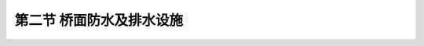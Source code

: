 第二节  桥面防水及排水设施
---------------------------------

.. raw:: html

 <h3 id="test111">第二节  桥面防水及排水设施</h3>
 <p style="text-align:justify;font-family:times new roman"><a href="#idA1.223"> [A1.223]</a><span id="idA1.223"> 混凝土结构不宜处在干燥和湿润反复交替的环境中，尤其在严寒的冬季，渗入混凝土细小裂纹中的水分结冰后，会使混凝土产生破坏而缩短使用寿命，另外水分还会使钢筋锈蚀。因此，为了防止桥面结构受雨水、雪水等侵蚀，应设置完善的桥面防水及排水设施。</span></p>

 <p><a href="#id1.4.2.1"> 一、桥面防水层</a> <span id="id1.4.2.1"> </span></p>
 <p style="text-align:justify;font-family:times new roman"><a href="#idA1.224"> [A1.224]</a><span id="idA1.224"> 桥面防水层是防止桥面雨水、雪水等向主梁渗透的隔水设施。一般设在桥面铺装层与桥面板之间，将透过铺装层的渗入水隔绝。</span></p>
 <p style="text-align:justify;font-family:times new roman"><a href="#idA1.225"> [A1.225]</a><span id="idA1.225"> 钢筋混凝土桥面板与铺装层之间是否要设防水层，应视当地的气温、雨量、桥梁结构和桥面铺装形式等具体情况而定。防水层通过伸缩缝或变形缝时，应按设计规定铺设。防水层在横桥向应闭合铺设，底层表面应平顺、干燥、干净。如无需设置防水层，但考虑桥面铺装长期磨损，如果桥面排水不良仍可能漏水，故桥面在主梁受负弯矩作用处应设置柔性防水层。</span></p>
 <p style="text-align:justify;font-family:times new roman"><a href="#idA1.226"> [A1.226]</a><span id="idA1.226"> 防水层有三种类型：</span></p>
 <p style="text-align:justify;font-family:times new roman"> （1）沥青涂胶下封层，即洒布薄层沥青或改性沥青，在其上布一层砂，经碾压形成沥青涂胶下封层。</p>
 <p style="text-align:justify;font-family:times new roman"> （2）高分子聚合物涂胶，如聚氨酯胶泥、环氧树脂、阳离子乳化沥青、聚丁胶乳等。</p>
 <p style="text-align:justify;font-family:times new roman"> （3）铺装沥青或改性沥青防水卷材，以及浸渍沥青的无纺土工布等。</p>
 <p style="text-align:justify;font-family:times new roman"> 无防水层时，水泥混凝土铺装应采用防水混凝土。对于沥青混凝土则应加强排水和养护。</p>
 <p><a href="#id1.4.2.2"> 二、桥面排水设施</a> <span id="id1.4.2.2"> </span></p>
 <p style="text-align:justify;font-family:times new roman"><a href="#idA1.227"> [A1.227]</a><span id="idA1.227"> 桥面排水设施主要为设置桥面纵坡、横坡（包括超高），并设置一定数量的泄（排）水管（口）外泄。桥面横向排水坡度宜与路面横坡一致，当设有人行道时，人行道应设置倾向行车道0.5%～1.5%的横坡。当桥面纵坡小于0.5%时，宜在桥面铺装较低侧边缘设置纵向渗沟排水系统。</span></p>
 <p style="text-align:justify;font-family:times new roman"><a href="#idA1.228"> [A1.228]</a><span id="idA1.228"> 为防止雨水积滞桥面，需设置泄水口，并在泄水口处设置泄水管。泄水口宜设置在桥面行车道边缘处，间距可依据设计径流量计算确定，最大间距不宜超过20m。在桥梁伸缩缝的上游方向应增设泄水口，有助于减少流向伸缩缝的水量。在桥面凹形竖曲线的最低点及其前后3～5m处应各设置一个泄水口，预防最低点处的泄水口被杂物堵塞而导致积水。泄水口可为圆形或矩形，圆形泄水口的直径宜为15～20cm；矩形泄水口的宽度宜为20～30cm，长度宜为30～40cm。泄水口顶部应采用格栅盖板，其顶面宜比周围桥面铺装低5～10mm，有利于桥面水向泄水口汇流并增加截流率。</span></p>
 <ol style="text-align:justify;font-family:times new roman" start="1">
 <li>桥面纵横坡</li>
 </ol>
 <p style="text-align:justify;font-family:times new roman"><a href="#idA1.229"> [A1.229]</a><span id="idA1.229"> 桥面设置纵横坡，以利雨水迅速排除，防止或减少雨水对铺装层的渗透，从而保护桥面扳，延长桥梁的使用寿命。<br>
  桥面设置纵坡，首先是有利于排水，同时在平原地区，还可以在满足桥下设计净空要求的前提下，降低墩台高程，减少引桥长度或桥头引道土方量，从而节省工程费用。桥面纵坡的设置应与桥梁两端的道路相协调，《通规》（JTG D60—2015）规定：桥上纵坡不宜大于4%，桥头引道纵坡不宜大于5%，位于市镇混合交通繁忙处，桥上纵坡及桥头引道纵坡均不得大于3%。对宜结冰、积雪的桥梁，桥上纵坡不宜大于3%。</span></p>
 <p style="text-align:justify;font-family:times new roman"> 桥面横坡一般采用1.5%～2%，通常有三种设置形式：</p>
 <p style="text-align:justify;font-family:times new roman"> （1）在装配式肋板梁桥中，当桥面宽度不大时，为使主梁构造简单、架设与拼装方便，通常横坡直接设在行车道板上。在行车道板（全跨范围内）与等厚的混凝土桥面铺装层之间铺设一层厚度变化、形成双向倾斜的混凝土三角垫层[<a href="#image1.4.3">图1-4-3a）</a>]。</p>
 <p style="text-align:justify;font-family:times new roman"> （2）在装配式肋板梁桥中，当桥面宽度较大时，为节省铺装材料并减小恒载重力，可采用在墩帽顶面设置横坡的方式，此时，铺装层在整个桥面宽度上做成等厚的。对于板桥（矩形板或空心板）或就地浇筑的肋板式梁桥，可将横坡直接设在墩帽和台帽上[<a href="#image1.4.3">图1-4-3b）</a>]；对于肋梁桥通常将墩帽和台帽设计成水平，采用变高的支承垫石使桥梁上部结构形成双向倾斜[<a href="#image1.4.3">图1-4-3c）</a>]。</p>
 <p style="text-align:justify;font-family:times new roman"> （3）在整体式箱梁桥中，当桥面宽度较大时，用三角垫层设置横坡将使混凝土用量和恒载重力增加太多，为此，可将行车道板做成倾斜面而形成横坡[<a href="#image1.4.3">图1-4-3d）</a>]。</p>
  <body>

 <style type="text/css">
      #image1.4.3{
         margin-left:50px;
      }
 </style>

 <link rel="stylesheet" type="text/css" href="../_static/viewer.min.css"/>
 <script src="../_static/viewer.min.js" type="text/javascript" charset="utf-8"></script>
 <div style="text-align:center;"><img id="image1.4.3" src="../_static/fig/1-4-3.jpg" alt="Picture"></div>
 <p style="color: dimgray;text-align: center;font-family:times new roman">图1-4-3  桥面横坡设置方式</p>
 <script type="text/javascript">var viewer = new Viewer(document.getElementById('image1.4.3'));</script>

  </body>


  <ol style="text-align:justify;font-family:times new roman" start="2">
 <li>泄水管</li>
 </ol>
 
 <p style="text-align:justify;font-family:times new roman"><a href="#idA1.230"> [A1.230]</a><span id="idA1.230"> 桥梁常用的泄水管道设置方式有竖向泄水管道、横向泄水管道和封闭式泄水管道等。泄水管可采用铸铁管、PVC管或复合材料管，内径不宜小于15cm。由于设置泄水口，部分桥面板钢筋网被切断，因此要求泄水口周围应配置补强钢筋，使之具有足够的强度承受车辆荷载的作用。为了不影响铺装结构内部水的排出，泄水管伸入铺装结构内部的部分应做成孔隙状。</span></p>

 <p style="text-align:justify;font-family:times new roman"> （1）竖向泄水管道<br>竖向泄水管道（<a href="#image1.4.4">图1-4-4</a>）常用于肋板式梁桥、箱形梁桥、肋拱桥及刚架拱桥、桁架拱桥等。竖向泄水管道通过桥面板上预留的孔洞伸到桥面板下方，桥面积水可以通过竖向泄水管道直接泄到桥下。安装泄水管时应将其下端伸出桥面板底面以下15～20cm，以防止雨水浸润桥面板。如果桥面铺装层内设有防水层，则应让管道与防水层紧密结合，以便防水层上所积存的渗水能通过泄水管道排出桥外。</p>

  <body>

 <style type="text/css">
      #image1.4.4{
         margin-left:50px;
      }
 </style>

 <link rel="stylesheet" type="text/css" href="../_static/viewer.min.css"/>
 <script src="../_static/viewer.min.js" type="text/javascript" charset="utf-8"></script>
 <div style="text-align:center;"><img id="image1.4.4" src="../_static/fig/1-4-4.jpg" alt="Picture"></div>
 <p style="color: dimgray;text-align: center;font-family:times new roman">图1-4-4  桥面雨水竖向排出示意</p>
 <script type="text/javascript">var viewer = new Viewer(document.getElementById('image1.4.4'));</script>

  </body>

 <p style="text-align:justify;font-family:times new roman"> （2）横向泄水管道<br>横向泄水管道（<a href="#image1.4.5">图1-4-5</a>）常用于板桥或实腹式拱桥。如果在这些桥型结构中设置竖向泄水管道，需要穿过板梁或很厚的拱上结构或填料，使施工复杂，所以通常采用横向泄水管道，将桥面积水从行车道两侧安全带或护栏下方直接排出桥外。这种泄水管道构造简单、安装方便，但因泄水管的设置坡度较缓容易堵塞。</p>

  <body>

 <style type="text/css">
      #image1.4.5{
         margin-left:50px;
      }
 </style>

 <link rel="stylesheet" type="text/css" href="../_static/viewer.min.css"/>
 <script src="../_static/viewer.min.js" type="text/javascript" charset="utf-8"></script>
 <div style="text-align:center;"><img id="image1.4.5" src="../_static/fig/1-4-5.jpg" alt="Picture"></div>
 <p style="color: dimgray;text-align: center;font-family:times new roman">图1-4-5  桥面雨水横向排出示意（尺寸单位：mm）</p>
 <script type="text/javascript">var viewer = new Viewer(document.getElementById('image1.4.5'));</script>

  </body>

 <p style="text-align:justify;font-family:times new roman"> （3）封闭式泄水管道<br>对于跨越公路、铁路、通航河流的桥梁以及城市高架桥，由于其下方往往是道路或其他设施，上述将桥面积水直接排向桥下的做法明显是不可取的，这样做既影响桥下交通及行人的安全，又有碍公共卫生。因此，桥面排水对桥下通行有影响时，桥面水通过横坡和纵坡排入泄水口后，应汇集到纵向排水管或排水槽中，通过设在墩台处的竖向排水管排入地面排水设施（<a href="#image1.4.6">图1-4-6</a>）或河流中。排水管宜设置在悬臂板外侧，纵向排水管的坡度不得小于0.5%。</p>

   <body>

 <style type="text/css">
      #image1.4.6{
         margin-left:50px;
      }
 </style>

 <link rel="stylesheet" type="text/css" href="../_static/viewer.min.css"/>
 <script src="../_static/viewer.min.js" type="text/javascript" charset="utf-8"></script>
 <div style="text-align:center;"><img id="image1.4.6" src="../_static/fig/1-4-6.jpg" alt="Picture"></div>
 <p style="color: dimgray;text-align: center;font-family:times new roman">图1-4-6  封闭式排水示例</p>
 <script type="text/javascript">var viewer = new Viewer(document.getElementById('image1.4.6'));</script>

  </body>

:math:`\ `